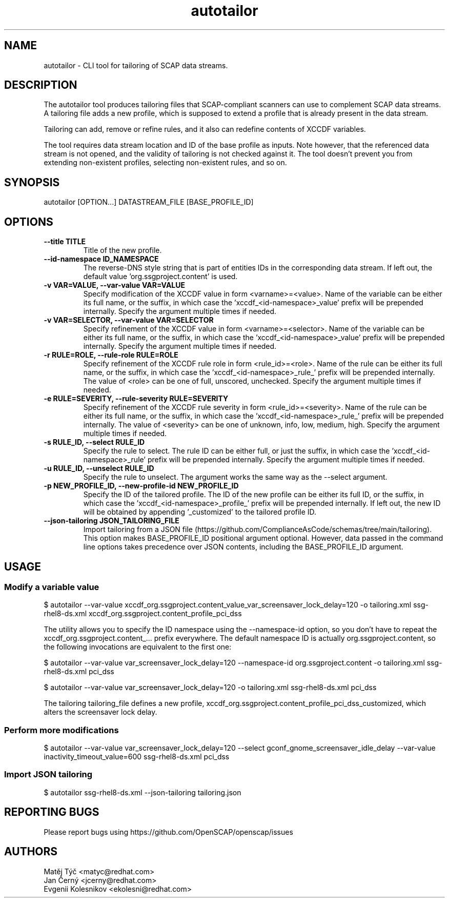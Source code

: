 .TH autotailor "8" "January 2024" "Red Hat, Inc." "System Administration Utilities"
.SH NAME
autotailor \- CLI tool for tailoring of SCAP data streams.
.SH DESCRIPTION
The autotailor tool produces tailoring files that SCAP-compliant scanners can use to complement SCAP data streams.
A tailoring file adds a new profile, which is supposed to extend a profile that is already present in the data stream.

Tailoring can add, remove or refine rules, and it also can redefine contents of XCCDF variables.

The tool requires data stream location and ID of the base profile as inputs.
Note however, that the referenced data stream is not opened, and the validity of tailoring is not checked against it.
The tool doesn't prevent you from extending non-existent profiles, selecting non-existent rules, and so on.

.SH SYNOPSIS
autotailor [OPTION...] DATASTREAM_FILE [BASE_PROFILE_ID]

.SH OPTIONS
.TP
\fB--title TITLE\fR
.RS
Title of the new profile.
.RE
.TP
\fB--id-namespace ID_NAMESPACE\fR
.RS
The reverse-DNS style string that is part of entities IDs in the corresponding data stream. If left out, the default value 'org.ssgproject.content' is used.
.RE
.TP
\fB-v VAR=VALUE, --var-value VAR=VALUE\fR
.RS
Specify modification of the XCCDF value in form <varname>=<value>. Name of the variable can be either its full name, or the suffix, in which case the 'xccdf_<id-namespace>_value' prefix will be prepended internally. Specify the argument multiple times if needed.
.RE
.TP
\fB-v VAR=SELECTOR, --var-value VAR=SELECTOR\fR
.RS
Specify refinement of the XCCDF value in form <varname>=<selector>. Name of the variable can be either its full name, or the suffix, in which case the 'xccdf_<id-namespace>_value' prefix will be prepended internally. Specify the argument multiple times if needed.
.RE
.TP
\fB-r RULE=ROLE, --rule-role RULE=ROLE\fR
.RS
Specify refinement of the XCCDF rule role in form <rule_id>=<role>. Name of the rule can be either its full name, or the suffix, in which case the 'xccdf_<id-namespace>_rule_' prefix will be prepended internally.
The value of <role> can be one of full, unscored, unchecked. Specify the argument multiple times if needed.
.RE
.TP
\fB-e RULE=SEVERITY, --rule-severity RULE=SEVERITY\fR
.RS
Specify refinement of the XCCDF rule severity in form <rule_id>=<severity>. Name of the rule can be either its full name, or the suffix, in which case the 'xccdf_<id-namespace>_rule_' prefix will be prepended internally. The value of <severity> can be one of unknown, info, low, medium, high. Specify the argument multiple times if needed.
.RE
.TP
\fB-s RULE_ID, --select RULE_ID\fR
.RS
Specify the rule to select. The rule ID can be either full, or just the suffix, in which case the 'xccdf_<id-namespace>_rule' prefix will be prepended internally. Specify the argument multiple times if needed.
.RE
.TP
\fB-u RULE_ID, --unselect RULE_ID\fR
.RS
Specify the rule to unselect. The argument works the same way as the --select argument.
.RE
.TP
\fB-p NEW_PROFILE_ID, --new-profile-id NEW_PROFILE_ID\fR
.RS
Specify the ID of the tailored profile. The ID of the new profile can be either its full ID, or the suffix, in which case the 'xccdf_<id-namespace>_profile_' prefix will be prepended internally.
If left out, the new ID will be obtained by appending '_customized' to the tailored profile ID.
.RE
.TP
\fB--json-tailoring JSON_TAILORING_FILE\fR
.RS
Import tailoring from a JSON file (https://github.com/ComplianceAsCode/schemas/tree/main/tailoring). This option makes BASE_PROFILE_ID positional argument optional.
However, data passed in the command line options takes precedence over JSON contents, including the BASE_PROFILE_ID argument.
.RE

.SH USAGE
.SS Modify a variable value
$ autotailor --var-value xccdf_org.ssgproject.content_value_var_screensaver_lock_delay=120 -o tailoring.xml ssg-rhel8-ds.xml xccdf_org.ssgproject.content_profile_pci_dss

The utility allows you to specify the ID namespace using the --namespace-id option, so you don't have to repeat the xccdf_org.ssgproject.content_... prefix everywhere.
The default namespace ID is actually org.ssgproject.content, so the following invocations are equivalent to the first one:

$ autotailor --var-value var_screensaver_lock_delay=120 --namespace-id org.ssgproject.content -o tailoring.xml ssg-rhel8-ds.xml pci_dss

$ autotailor --var-value var_screensaver_lock_delay=120 -o tailoring.xml ssg-rhel8-ds.xml pci_dss

The tailoring tailoring_file defines a new profile, xccdf_org.ssgproject.content_profile_pci_dss_customized, which alters the screensaver lock delay.

.SS Perform more modifications
$ autotailor --var-value var_screensaver_lock_delay=120 --select gconf_gnome_screensaver_idle_delay --var-value inactivity_timeout_value=600 ssg-rhel8-ds.xml pci_dss

.SS Import JSON tailoring
$ autotailor ssg-rhel8-ds.xml --json-tailoring tailoring.json

.SH REPORTING BUGS
.nf
Please report bugs using https://github.com/OpenSCAP/openscap/issues

.SH AUTHORS
.nf
Matěj Týč <matyc@redhat.com>
Jan Černý <jcerny@redhat.com>
Evgenii Kolesnikov <ekolesni@redhat.com>
.fi
